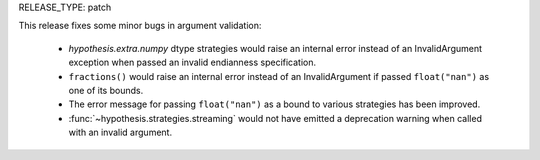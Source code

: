 RELEASE_TYPE: patch

This release fixes some minor bugs in argument validation:

    * `hypothesis.extra.numpy` dtype strategies would raise an internal error
      instead of an InvalidArgument exception when passed an invalid
      endianness specification.
    * ``fractions()`` would raise an internal error instead of an InvalidArgument
      if passed ``float("nan")`` as one of its bounds.
    * The error message for passing ``float("nan")`` as a bound to various
      strategies has been improved.
    * :func:`~hypothesis.strategies.streaming` would not have emitted a
      deprecation warning when called with an invalid argument.
